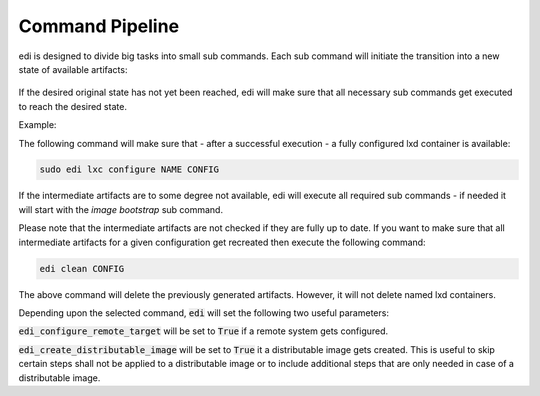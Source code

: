 Command Pipeline
================

edi is designed to divide big tasks into small sub commands. Each sub command will
initiate the transition into a new state of available artifacts:


.. figure:: drawings/command_pipeline.png


If the desired original state has not yet been reached, edi will make sure that all
necessary sub commands get executed to reach the desired state.

Example:

The following command will make sure that - after a successful execution - a fully
configured lxd container is available:

.. code:: bash

   sudo edi lxc configure NAME CONFIG

If the intermediate artifacts are to some degree not available, edi will execute
all required sub commands - if needed it will start with the `image bootstrap` sub command.

Please note that the intermediate artifacts are not checked if they are fully up to date.
If you want to make sure that all intermediate artifacts for a given configuration get recreated
then execute the following command:

.. code:: bash

   edi clean CONFIG

The above command will delete the previously generated artifacts. However, it will not delete named lxd
containers.

Depending upon the selected command, :code:`edi` will set the following two useful parameters:

:code:`edi_configure_remote_target` will be set to :code:`True` if a remote system gets configured.

:code:`edi_create_distributable_image` will be set to :code:`True` it a distributable image gets created.
This is useful to skip certain steps shall not be applied to a distributable image or to include additional
steps that are only needed in case of a distributable image.
